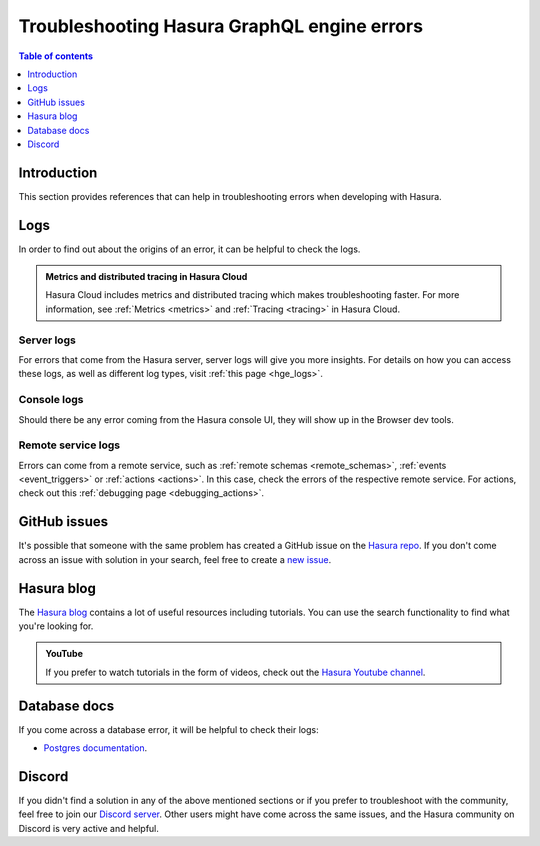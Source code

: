 .. meta::
   :description: Troubleshoot Hasura GraphQL engine errors
   :keywords: hasura, docs, error, troubleshooting

.. _troubleshooting:

Troubleshooting Hasura GraphQL engine errors
============================================

.. contents:: Table of contents
  :backlinks: none
  :depth: 1
  :local:

Introduction
------------

This section provides references that can help in troubleshooting errors when developing with Hasura.

Logs
----

In order to find out about the origins of an error, it can be helpful to check the logs.

.. admonition:: Metrics and distributed tracing in Hasura Cloud
  :class: dhc

  Hasura Cloud includes metrics and distributed tracing which makes troubleshooting faster. For more information, see :ref:`Metrics <metrics>` and :ref:`Tracing <tracing>` in Hasura Cloud.

Server logs
^^^^^^^^^^^

For errors that come from the Hasura server, server logs will give you more insights.
For details on how you can access these logs, as well as different log types, visit :ref:`this page <hge_logs>`.

Console logs
^^^^^^^^^^^^

Should there be any error coming from the Hasura console UI, they will show up in the Browser dev tools.

Remote service logs
^^^^^^^^^^^^^^^^^^^

Errors can come from a remote service, such as :ref:`remote schemas <remote_schemas>`, :ref:`events <event_triggers>` or :ref:`actions <actions>`. 
In this case, check the errors of the respective remote service. For actions, check out this :ref:`debugging page <debugging_actions>`.

GitHub issues
-------------

It's possible that someone with the same problem has created a GitHub issue on the `Hasura repo <https://github.com/hasura/graphql-engine/issues>`__.
If you don't come across an issue with solution in your search, feel free to create a `new issue <https://github.com/hasura/graphql-engine/issues/new>`__.

Hasura blog
-----------

The `Hasura blog <https://hasura.io/blog/>`__ contains a lot of useful resources including tutorials. 
You can use the search functionality to find what you're looking for.

.. admonition:: YouTube

  If you prefer to watch tutorials in the form of videos, check out the `Hasura Youtube channel <https://www.youtube.com/channel/UCZo1ciR8pZvdD3Wxp9aSNhQ>`__.

Database docs
-------------

If you come across a database error, it will be helpful to check their logs:

- `Postgres documentation <https://www.postgresql.org/docs/current/index.html>`__.

Discord
-------

If you didn't find a solution in any of the above mentioned sections or if you prefer to troubleshoot with the community,
feel free to join our `Discord server <https://hasura.io/discord>`__. Other users might have come across the same issues, 
and the Hasura community on Discord is very active and helpful. 
